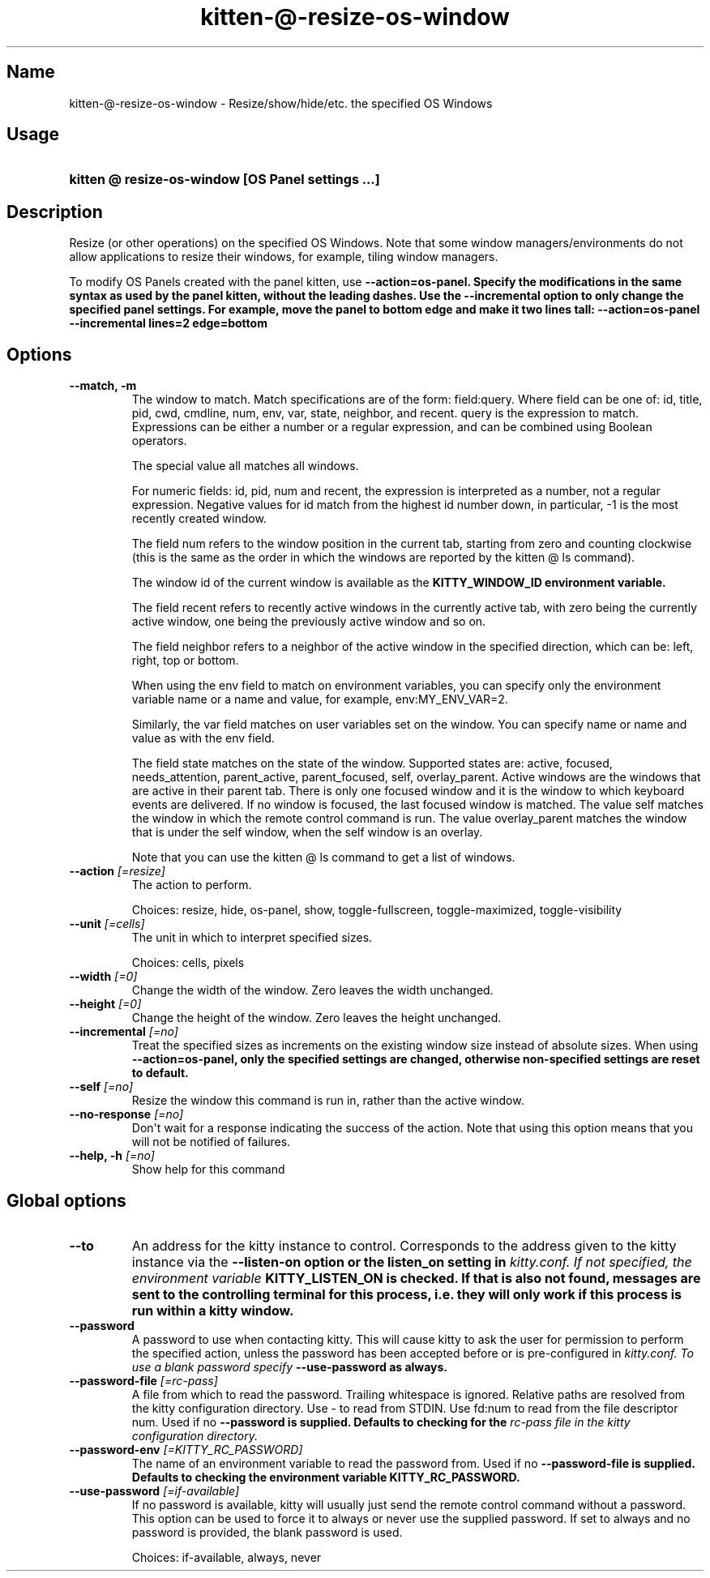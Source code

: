 .TH "kitten-@-resize-os-window" "1" "May 17, 2025" "0.42.1" "kitten Manual"
.SH Name
kitten-@-resize-os-window \- Resize/show/hide/etc. the specified OS Windows
.SH Usage
.SY "kitten @ resize-os-window  [OS Panel settings ...]"
.YS
.SH Description
Resize (or other operations) on the specified OS Windows. Note that some window managers/environments do not allow applications to resize their windows, for example, tiling window managers.

To modify OS Panels created with the panel kitten, use 
.B \-\-action=os\-panel. Specify the modifications in the same syntax as used by the panel kitten, without the leading dashes. Use the 
.B \-\-incremental option to only change the specified panel settings. For example, move the panel to bottom edge and make it two lines tall: \-\-action=os\-panel \-\-incremental lines=2 edge=bottom
.SH Options
.TP
.BI "--match, -m" 
The window to match. Match specifications are of the form: field:query. Where field can be one of: id, title, pid, cwd, cmdline, num, env, var, state, neighbor, and recent. query is the expression to match. Expressions can be either a number or a regular expression, and can be combined using Boolean operators.

The special value all matches all windows.

For numeric fields: id, pid, num and recent, the expression is interpreted as a number, not a regular expression. Negative values for id match from the highest id number down, in particular, \-1 is the most recently created window.

The field num refers to the window position in the current tab, starting from zero and counting clockwise (this is the same as the order in which the windows are reported by the kitten @ ls command).

The window id of the current window is available as the 
.B KITTY_WINDOW_ID environment variable.

The field recent refers to recently active windows in the currently active tab, with zero being the currently active window, one being the previously active window and so on.

The field neighbor refers to a neighbor of the active window in the specified direction, which can be: left, right, top or bottom.

When using the env field to match on environment variables, you can specify only the environment variable name or a name and value, for example, env:MY_ENV_VAR=2.

Similarly, the var field matches on user variables set on the window. You can specify name or name and value as with the env field.

The field state matches on the state of the window. Supported states are: active, focused, needs_attention, parent_active, parent_focused, self, overlay_parent.  Active windows are the windows that are active in their parent tab. There is only one focused window and it is the window to which keyboard events are delivered. If no window is focused, the last focused window is matched. The value self matches the window in which the remote control command is run. The value overlay_parent matches the window that is under the self window, when the self window is an overlay.

Note that you can use the kitten @ ls command to get a list of windows.
.TP
.BI "--action" " [=resize]"
The action to perform.

Choices: resize, hide, os-panel, show, toggle-fullscreen, toggle-maximized, toggle-visibility
.TP
.BI "--unit" " [=cells]"
The unit in which to interpret specified sizes.

Choices: cells, pixels
.TP
.BI "--width" " [=0]"
Change the width of the window. Zero leaves the width unchanged.
.TP
.BI "--height" " [=0]"
Change the height of the window. Zero leaves the height unchanged.
.TP
.BI "--incremental" " [=no]"
Treat the specified sizes as increments on the existing window size instead of absolute sizes. When using 
.B \-\-action=os\-panel, only the specified settings are changed, otherwise non\-specified settings are reset to default.
.TP
.BI "--self" " [=no]"
Resize the window this command is run in, rather than the active window.
.TP
.BI "--no-response" " [=no]"
Don\[aq]t wait for a response indicating the success of the action. Note that using this option means that you will not be notified of failures.
.TP
.BI "--help, -h" " [=no]"
Show help for this command
.SH Global options
.TP
.BI "--to" 
An address for the kitty instance to control. Corresponds to the address given to the kitty instance via the 
.B \-\-listen\-on option or the 
.B listen_on setting in 
.I kitty.conf. If not specified, the environment variable 
.B KITTY_LISTEN_ON is checked. If that is also not found, messages are sent to the controlling terminal for this process, i.e. they will only work if this process is run within a kitty window.
.TP
.BI "--password" 
A password to use when contacting kitty. This will cause kitty to ask the user for permission to perform the specified action, unless the password has been accepted before or is pre\-configured in 
.I kitty.conf. To use a blank password specify 
.B \-\-use\-password as always.
.TP
.BI "--password-file" " [=rc\-pass]"
A file from which to read the password. Trailing whitespace is ignored. Relative paths are resolved from the kitty configuration directory. Use \- to read from STDIN. Use fd:num to read from the file descriptor num. Used if no 
.B \-\-password is supplied. Defaults to checking for the 
.I rc\-pass file in the kitty configuration directory.
.TP
.BI "--password-env" " [=KITTY_RC_PASSWORD]"
The name of an environment variable to read the password from. Used if no 
.B \-\-password\-file is supplied. Defaults to checking the environment variable 
.B KITTY_RC_PASSWORD.
.TP
.BI "--use-password" " [=if\-available]"
If no password is available, kitty will usually just send the remote control command without a password. This option can be used to force it to always or never use the supplied password. If set to always and no password is provided, the blank password is used.

Choices: if-available, always, never
